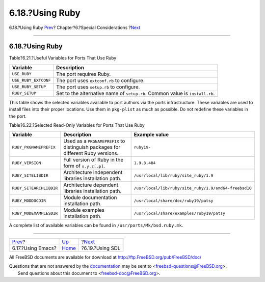 ================
6.18.?Using Ruby
================

.. raw:: html

   <div class="navheader">

6.18.?Using Ruby
`Prev <using-emacs.html>`__?
Chapter?6.?Special Considerations
?\ `Next <using-sdl.html>`__

--------------

.. raw:: html

   </div>

.. raw:: html

   <div class="sect1">

.. raw:: html

   <div class="titlepage" xmlns="">

.. raw:: html

   <div>

.. raw:: html

   <div>

6.18.?Using Ruby
----------------

.. raw:: html

   </div>

.. raw:: html

   </div>

.. raw:: html

   </div>

.. raw:: html

   <div class="table">

.. raw:: html

   <div class="table-title">

Table?6.21.?Useful Variables for Ports That Use Ruby

.. raw:: html

   </div>

.. raw:: html

   <div class="table-contents">

+------------------------+--------------------------------------------------------------------------------+
| Variable               | Description                                                                    |
+========================+================================================================================+
| ``USE_RUBY``           | The port requires Ruby.                                                        |
+------------------------+--------------------------------------------------------------------------------+
| ``USE_RUBY_EXTCONF``   | The port uses ``extconf.rb`` to configure.                                     |
+------------------------+--------------------------------------------------------------------------------+
| ``USE_RUBY_SETUP``     | The port uses ``setup.rb`` to configure.                                       |
+------------------------+--------------------------------------------------------------------------------+
| ``RUBY_SETUP``         | Set to the alternative name of ``setup.rb``. Common value is ``install.rb``.   |
+------------------------+--------------------------------------------------------------------------------+

.. raw:: html

   </div>

.. raw:: html

   </div>

This table shows the selected variables available to port authors via
the ports infrastructure. These variables are used to install files into
their proper locations. Use them in ``pkg-plist`` as much as possible.
Do not redefine these variables in the port.

.. raw:: html

   <div class="table">

.. raw:: html

   <div class="table-title">

Table?6.22.?Selected Read-Only Variables for Ports That Use Ruby

.. raw:: html

   </div>

.. raw:: html

   <div class="table-contents">

+---------------------------+------------------------------------------------------------------------------------+---------------------------------------------------------+
| Variable                  | Description                                                                        | Example value                                           |
+===========================+====================================================================================+=========================================================+
| ``RUBY_PKGNAMEPREFIX``    | Used as a ``PKGNAMEPREFIX`` to distinguish packages for different Ruby versions.   | ``ruby19-``                                             |
+---------------------------+------------------------------------------------------------------------------------+---------------------------------------------------------+
| ``RUBY_VERSION``          | Full version of Ruby in the form of ``x.y.z[.p]``.                                 | ``1.9.3.484``                                           |
+---------------------------+------------------------------------------------------------------------------------+---------------------------------------------------------+
| ``RUBY_SITELIBDIR``       | Architecture independent libraries installation path.                              | ``/usr/local/lib/ruby/site_ruby/1.9``                   |
+---------------------------+------------------------------------------------------------------------------------+---------------------------------------------------------+
| ``RUBY_SITEARCHLIBDIR``   | Architecture dependent libraries installation path.                                | ``/usr/local/lib/ruby/site_ruby/1.9/amd64-freebsd10``   |
+---------------------------+------------------------------------------------------------------------------------+---------------------------------------------------------+
| ``RUBY_MODDOCDIR``        | Module documentation installation path.                                            | ``/usr/local/share/doc/ruby19/patsy``                   |
+---------------------------+------------------------------------------------------------------------------------+---------------------------------------------------------+
| ``RUBY_MODEXAMPLESDIR``   | Module examples installation path.                                                 | ``/usr/local/share/examples/ruby19/patsy``              |
+---------------------------+------------------------------------------------------------------------------------+---------------------------------------------------------+

.. raw:: html

   </div>

.. raw:: html

   </div>

A complete list of available variables can be found in
``/usr/ports/Mk/bsd.ruby.mk``.

.. raw:: html

   </div>

.. raw:: html

   <div class="navfooter">

--------------

+--------------------------------+-------------------------+--------------------------------+
| `Prev <using-emacs.html>`__?   | `Up <special.html>`__   | ?\ `Next <using-sdl.html>`__   |
+--------------------------------+-------------------------+--------------------------------+
| 6.17.?Using Emacs?             | `Home <index.html>`__   | ?6.19.?Using SDL               |
+--------------------------------+-------------------------+--------------------------------+

.. raw:: html

   </div>

All FreeBSD documents are available for download at
http://ftp.FreeBSD.org/pub/FreeBSD/doc/

| Questions that are not answered by the
  `documentation <http://www.FreeBSD.org/docs.html>`__ may be sent to
  <freebsd-questions@FreeBSD.org\ >.
|  Send questions about this document to <freebsd-doc@FreeBSD.org\ >.
